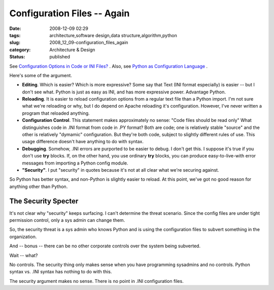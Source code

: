 Configuration Files -- Again
============================

:date: 2008-12-09 02:29
:tags: architecture,software design,data structure,algorithm,python
:slug: 2008_12_09-configuration_files_again
:category: Architecture & Design
:status: published







See `Configuration Options in Code or INI Files? <http://www.heikkitoivonen.net/blog/2008/12/07/configuration-options-in-code-or-ini-files/>`_ .  Also, see `Python as Configuration Language <{filename}/blog/2008/03/2008_03_28-python_as_configuration_language_more_good_ideas.rst>`_ .



Here's some of the argument.



-   **Editing**.  Which is easier?  Which is more expressive?  Some say that Text (INI format especially) is easier -- but I don't see what.  Python is just as easy as INI, and has more expressive power.  Advantage Python.

-   **Reloading**.  It is easier to reload configuration options from a regular text file than a Python import.  I'm not sure what we're reloading or why, but I do depend on Apache reloading it's configuration.  However, I've never written a program that reloaded anything.

-   **Configuration Control**.  This statement makes approximately no sense: "Code files should be read only"  What distinguishes code in .INI format from code in .PY format?  Both are code; one is relatively stable "source" and the other is relatively "dymamic" configuration.  But they're both code, subject to slightly different rules of use.  This usage difference doesn't have anything to do with syntax.

-   **Debugging**.  Somehow, .INI errors are purported to be easier to debug.  I don't get this.  I suppose it's true if you don't use **try**  blocks.  If, on the other hand, you use ordinary **try**  blocks, you can produce easy-to-live-with error messages from importing a Python config module.

-   **"Security"**.  I put "security" in quotes because it's not at all clear what we're securing against.



So Python has better syntax, and non-Python is slightly easier to reload.  At this point, we've got no good reason for anything other than Python.



The Security Specter
--------------------



It's not clear why "security" keeps surfacing.  I can't determine the threat scenario.  Since the config files are under tight permission control, only a sys admin can change them.



So, the security threat is a sys admin who knows Python and is using the configuration files to subvert something in the organization.



And -- bonus -- there can be no other corporate controls over the system being subverted.  



Wait -- what?



No controls.  The security thing only makes sense when you have programming sysadmins and no controls.  Python syntax vs. .INI syntax has nothing to do with this.



The security argument makes no sense.  There is no point in .INI configuration files.




